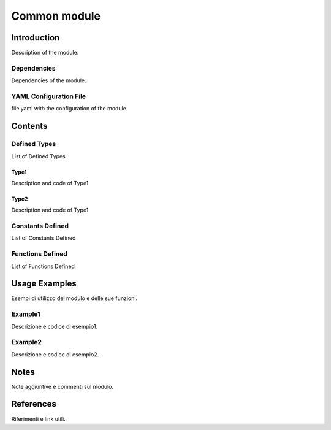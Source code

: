 Common module
=============

Introduction
------------

Description of the module.

Dependencies
~~~~~~~~~~~~

Dependencies of the module.

YAML Configuration File
~~~~~~~~~~~~~~~~~~~~~~~

file yaml with the configuration of the module.

Contents
--------

Defined Types
~~~~~~~~~~~~~

List of Defined Types

Type1
^^^^^

Description and code of Type1

Type2
^^^^^

Description and code of Type1

Constants Defined
~~~~~~~~~~~~~~~~~

List of Constants Defined

Functions Defined
~~~~~~~~~~~~~~~~~

List of Functions Defined

Usage Examples
--------------

Esempi di utilizzo del modulo e delle sue funzioni.

Example1
~~~~~~~~

Descrizione e codice di esempio1.

Example2
~~~~~~~~

Descrizione e codice di esempio2.

Notes
-----

Note aggiuntive e commenti sul modulo.

References
----------

Riferimenti e link utili.

